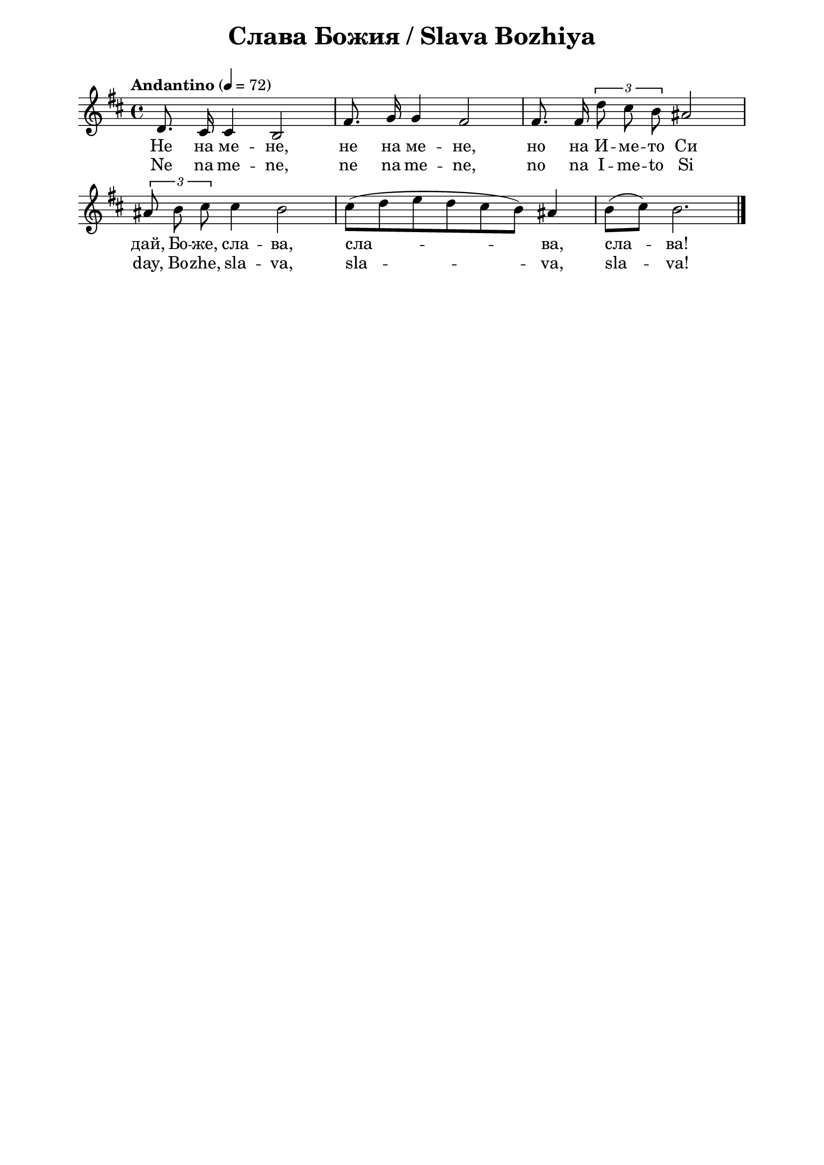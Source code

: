 \version "2.18.2"

\paper {
  print-all-headers = ##t
  print-page-number = ##f 
  left-margin = 2\cm
  right-margin = 2\cm
  ragged-bottom = ##t % do not spread the staves to fill the whole vertical space
}

\header {
  tagline = ##f
}

\bookpart {
\score{
  \layout { 
    indent = 0.0\cm % remove first line indentation
    ragged-last = ##f % do spread last line to fill the whole space
    \context {
      \Score
      \omit BarNumber %remove bar numbers
    } % context
  } % layout

  \new Voice \absolute  {
    \clef treble
    \key d \major
    \time 4/4 \tempo "Andantino" 4 = 72
    \autoBeamOff
    d'8. cis'16 cis'4 b2 | fis'8. g'16 g'4 fis'2 | fis'8. fis'16 \tupletUp \tuplet 3/2 {  d''8 cis'' b'8 } ais'2 | \break 
    \times 2/3  { ais'8 b' cis''8 } cis''4 b'2 | cis''8 [( d'' e'' d'' cis'' b' )] ais'4 | b'8 [( cis'' )] b'2. \bar "|."
  }
  
  \addlyrics {
    Не на ме -- не, не на ме -- не, но на И -- ме -- то Си
    дай, Бо -- же, сла -- ва, сла -- ва, сла -- ва!  
  }

  \addlyrics {
    Ne na me -- ne, ne na me -- ne, no na I -- me -- to Si
    day, Bo -- zhe, sla -- va, sla -- va, sla -- va!  
  }

  \header {
    title = "Слава Божия / Slava Bozhiya"
  }

} % score
} % bookpart
